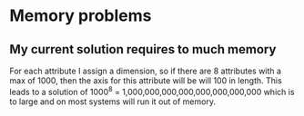 
* Memory problems
** My current solution requires to much memory
   For each attribute I assign a dimension, so if there are 8 attributes with a max of 1000, then the axis for this attribute will be will 100 in length.
   This leads to a solution of 1000^8 = 1,000,000,000,000,000,000,000,000 which is to large and on most systems will run it out of memory.
